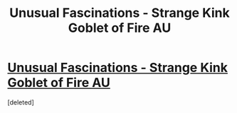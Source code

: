 #+TITLE: Unusual Fascinations - Strange Kink Goblet of Fire AU

* [[https://www.fanfiction.net/s/12189845/][Unusual Fascinations - Strange Kink Goblet of Fire AU]]
:PROPERTIES:
:Score: 1
:DateUnix: 1476820520.0
:DateShort: 2016-Oct-18
:FlairText: Self-Promotion
:END:
[deleted]

